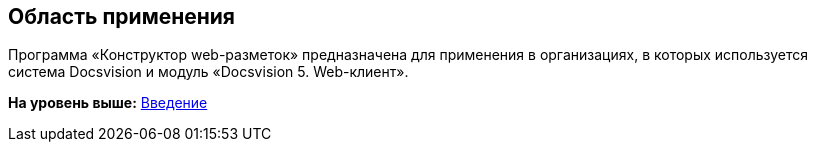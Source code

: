 
== Область применения

Программа «Конструктор web-разметок» предназначена для применения в организациях, в которых используется система Docsvision и модуль «Docsvision 5. Web-клиент».

*На уровень выше:* xref:../topics/Introduction.html[Введение]

